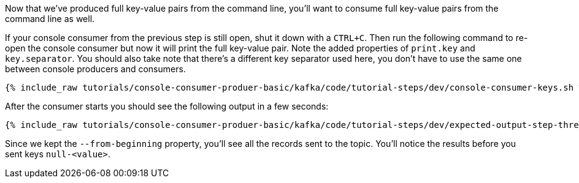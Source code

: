 Now that we've produced full key-value pairs from the command line, you'll want to consume full key-value pairs from the command line as well.

If your console consumer from the previous step is still open, shut it down with a `CTRL+C`.  Then run the following command to re-open the console consumer but now it will print the full key-value pair.  Note the added properties of `print.key` and `key.separator`.  You should also take note that there's a different key separator used here, you don't have to use the same one between console producers and consumers.

+++++
<pre class="snippet"><code class="shell">{% include_raw tutorials/console-consumer-produer-basic/kafka/code/tutorial-steps/dev/console-consumer-keys.sh %}</code></pre>
+++++

After the consumer starts you should see the following output in a few seconds:

+++++
<pre class="snippet"><code class="shell">{% include_raw tutorials/console-consumer-produer-basic/kafka/code/tutorial-steps/dev/expected-output-step-three.txt %}</code></pre>
+++++

Since we kept the `--from-beginning` property, you'll see all the records sent to the topic.  You'll notice the results before you sent keys `null-<value>`.
